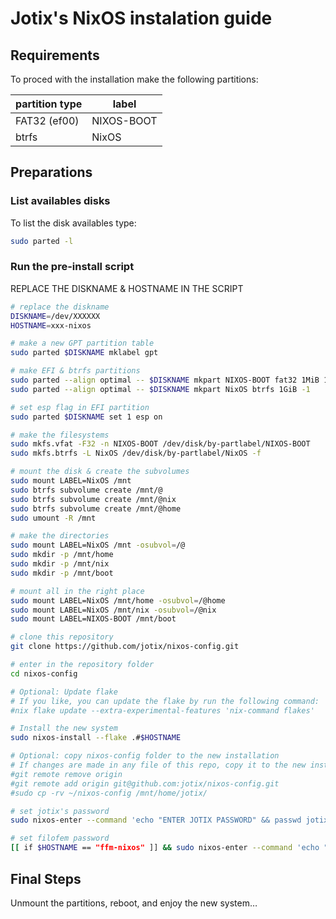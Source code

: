 * Jotix's NixOS instalation guide

** Requirements

To proced with the installation make the following partitions:

|----------------+------------|
| partition type | label      |
|----------------+------------|
| FAT32 (ef00)   | NIXOS-BOOT |
| btrfs          | NixOS      |
|----------------+------------|

** Preparations

*** List availables disks
To list the disk availables type:

#+begin_src sh
sudo parted -l
#+end_src

*** Run the pre-install script
    
REPLACE THE DISKNAME & HOSTNAME IN THE SCRIPT

#+begin_src sh
# replace the diskname
DISKNAME=/dev/XXXXXX
HOSTNAME=xxx-nixos

# make a new GPT partition table
sudo parted $DISKNAME mklabel gpt

# make EFI & btrfs partitions
sudo parted --align optimal -- $DISKNAME mkpart NIXOS-BOOT fat32 1MiB 1GiB
sudo parted --align optimal -- $DISKNAME mkpart NixOS btrfs 1GiB -1

# set esp flag in EFI partition
sudo parted $DISKNAME set 1 esp on

# make the filesystems
sudo mkfs.vfat -F32 -n NIXOS-BOOT /dev/disk/by-partlabel/NIXOS-BOOT
sudo mkfs.btrfs -L NixOS /dev/disk/by-partlabel/NixOS -f

# mount the disk & create the subvolumes
sudo mount LABEL=NixOS /mnt
sudo btrfs subvolume create /mnt/@
sudo btrfs subvolume create /mnt/@nix
sudo btrfs subvolume create /mnt/@home
sudo umount -R /mnt

# make the directories
sudo mount LABEL=NixOS /mnt -osubvol=/@
sudo mkdir -p /mnt/home
sudo mkdir -p /mnt/nix
sudo mkdir -p /mnt/boot

# mount all in the right place
sudo mount LABEL=NixOS /mnt/home -osubvol=/@home
sudo mount LABEL=NixOS /mnt/nix -osubvol=/@nix
sudo mount LABEL=NIXOS-BOOT /mnt/boot

# clone this repository
git clone https://github.com/jotix/nixos-config.git

# enter in the repository folder
cd nixos-config

# Optional: Update flake
# If you like, you can update the flake by run the following command:
#nix flake update --extra-experimental-features 'nix-command flakes'

# Install the new system
sudo nixos-install --flake .#$HOSTNAME

# Optional: copy nixos-config folder to the new installation
# If changes are made in any file of this repo, copy it to the new installation if you don't want to loose the changes.
#git remote remove origin
#git remote add origin git@github.com:jotix/nixos-config.git
#sudo cp -rv ~/nixos-config /mnt/home/jotix/

# set jotix's password
sudo nixos-enter --command 'echo "ENTER JOTIX PASSWORD" && passwd jotix'

# set filofem password
[[ if $HOSTNAME == "ffm-nixos" ]] && sudo nixos-enter --command 'echo "ENTER FILOFEM PASSWORD" && passwd filofem'
#+end_src

** Final Steps

Unmount the partitions, reboot, and enjoy the new system...


